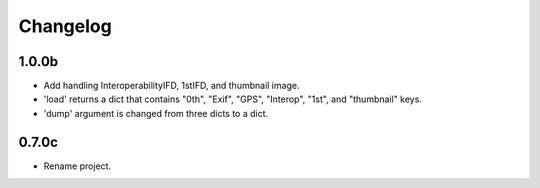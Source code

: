 Changelog
=========

1.0.0b
------

- Add handling InteroperabilityIFD, 1stIFD, and thumbnail image.
- 'load' returns a dict that contains "0th", "Exif", "GPS", "Interop", "1st", and "thumbnail" keys.
- 'dump' argument is changed from three dicts to a dict.

0.7.0c
------

- Rename project.
